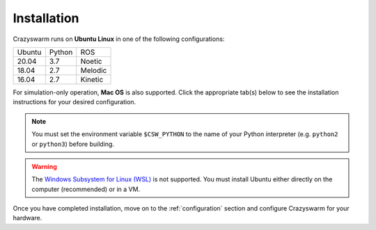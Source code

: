 .. _installation:

Installation
============

Crazyswarm runs on **Ubuntu Linux** in one of the following configurations:

====== ====== =======
Ubuntu Python ROS
------ ------ -------
20.04  3.7    Noetic
18.04  2.7    Melodic
16.04  2.7    Kinetic
====== ====== =======

For simulation-only operation, **Mac OS** is also supported.
Click the appropriate tab(s) below to see the installation instructions for your desired configuration.

.. note::
   You must set the environment variable ``$CSW_PYTHON`` to the name of your Python interpreter
   (e.g. ``python2`` or ``python3``)
   before building.


.. warning::
   The `Windows Subsystem for Linux (WSL) <https://docs.microsoft.com/en-us/windows/wsl/about>`_ is not supported.
   You must install Ubuntu either directly on the computer (recommended) or in a VM.


.. tabs::

   .. tab:: Simulation Only

      You can write/debug ``pycrazyswarm`` scripts on a machine that does not have ROS installed.
      On Mac OS, Crazyswarm must run within an Anaconda environment.
      On Linux, using Anaconda is optional.
      Select your platform from the tabs below:

      .. tabs::

         .. tab:: Linux or Mac OS with Anaconda

            1. Set the ``$CSW_PYTHON`` environment variable::

                $ export CSW_PYTHON=[python2 or python3]

            2. Install `Anaconda Python 2.7 / 3.7 version <https://www.anaconda.com/distribution>`_ (We have tested on version ``2019.10``).

            3. Clone the Crazyswarm git repository::

                $ git clone https://github.com/USC-ACTLab/crazyswarm.git

            4. Create the Anaconda environment with your desired Python version::

                $ cd crazyswarm
                $ conda create --name crazyswarm python=$CSW_PYTHON
                $ conda env update -f conda_env.yaml

            5. Activate the Anaconda environment::

                $ conda activate crazyswarm

            6. Run the build script::

                $ ./buildSimOnly.sh

            7. Verify the installation by running the unit tests::

                $ cd ros_ws/src/crazyswarm/scripts
                $ $CSW_PYTHON -m pytest

         .. tab:: Linux without Anaconda

            1. Set the ``$CSW_PYTHON`` environment variable::

                $ export CSW_PYTHON=[python2 or python3]

            2. Install the dependencies::

                $ sudo apt install git make gcc swig lib${CSW_PYTHON}-dev ${CSW_PYTHON}-numpy ${CSW_PYTHON}-yaml ${CSW_PYTHON}-matplotlib ${CSW_PYTHON}-pytest ${CSW_PYTHON}-scipy

            3. Clone the Crazyswarm git repository::

                $ git clone https://github.com/USC-ACTLab/crazyswarm.git

            4. Run the build script::

                $ cd crazyswarm
                $ ./buildSimOnly.sh

            5. Verify the installation by running the unit tests::

                $ cd ros_ws/src/crazyswarm/scripts
                $ $CSW_PYTHON -m pytest


   .. tab:: Physical Robots and Simulation

      For real hardware operation, ensure that your platform matches
      one of the configurations in the table above.
      **Avoid using a virtual machine** if possible:
      they add additional latency and might cause issues with the visualization tools.

      .. warning::

          Ubuntu 20 / Python 3 support is currently in **experimental status** because we have not had the opportunity to test it on real hardware yet.
          If you test it on real hardware, **please report your results** to us by filing a GitHub issue.


      1. If needed, install ROS using the instructions at http://wiki.ros.org/ROS/Installation.

      2. Set the ``$CSW_PYTHON`` environment variable::

          $ export CSW_PYTHON=[python2 or python3]

      3. Install the dependencies::

          $ sudo apt install git swig lib${CSW_PYTHON}-dev ${CSW_PYTHON}-numpy ${CSW_PYTHON}-yaml ${CSW_PYTHON}-matplotlib ${CSW_PYTHON}-pytest ${CSW_PYTHON}-scipy gcc-arm-embedded libpcl-dev libusb-1.0-0-dev sdcc ros-[ROS version]-vrpn

      4. Clone the Crazyswarm git repository::

          $ git clone https://github.com/USC-ACTLab/crazyswarm.git

      5. Run the build script::

          $ cd crazyswarm
          $ ./build.sh

      6. Verify the installation by running the unit tests::

          $ cd ros_ws/src/crazyswarm/scripts
          $ $CSW_PYTHON -m pytest


Once you have completed installation,
move on to the :ref:`configuration` section and configure Crazyswarm for your hardware.
